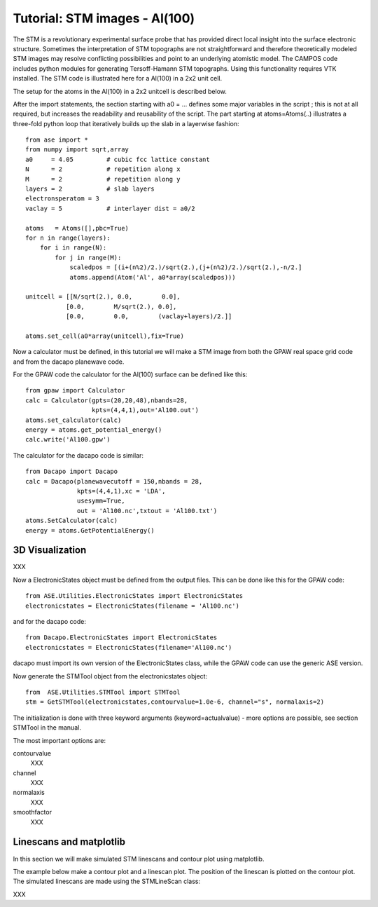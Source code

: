 .. _stm-tutorial:

==============================
Tutorial: STM images - Al(100)
==============================

The STM is a revolutionary experimental surface probe that has provided direct local insight into the surface electronic structure. Sometimes the interpretation of STM topographs are not straightforward and therefore theoretically modeled STM images may resolve conflicting possibilities and point to an underlying atomistic model. The CAMPOS code includes python modules for generating Tersoff-Hamann STM topographs. Using this functionality requires VTK installed. The STM code is illustrated here for a Al(100) in a 2x2 unit cell.

The setup for the atoms in the Al(100) in a 2x2 unitcell is described below.

After the import statements, the section starting with a0 = ... defines some major variables in the script ; this is not at all required, but increases the readability and reusability of the script. The part starting at atoms=Atoms(..) illustrates a three-fold python loop that iteratively builds up the slab in a layerwise fashion::

    from ase import *
    from numpy import sqrt,array
    a0     = 4.05         # cubic fcc lattice constant
    N      = 2            # repetition along x
    M      = 2            # repetition along y
    layers = 2            # slab layers
    electronsperatom = 3
    vaclay = 5            # interlayer dist = a0/2
    
    atoms   = Atoms([],pbc=True)
    for n in range(layers):
        for i in range(N):
            for j in range(M):
                scaledpos = [(i+(n%2)/2.)/sqrt(2.),(j+(n%2)/2.)/sqrt(2.),-n/2.]
                atoms.append(Atom('Al', a0*array(scaledpos)))
     
    unitcell = [[N/sqrt(2.), 0.0,        0.0],
               [0.0,        M/sqrt(2.), 0.0],
               [0.0,        0.0,        (vaclay+layers)/2.]]
    
    atoms.set_cell(a0*array(unitcell),fix=True)

Now a calculator must be defined, in this tutorial we will make a STM image from both the GPAW real space grid code and from the dacapo planewave code.

For the GPAW code the calculator for the Al(100) surface can be defined like this::

    from gpaw import Calculator
    calc = Calculator(gpts=(20,20,48),nbands=28,
                      kpts=(4,4,1),out='Al100.out')
    atoms.set_calculator(calc)
    energy = atoms.get_potential_energy() 
    calc.write('Al100.gpw')

The calculator for the dacapo code is similar::

    from Dacapo import Dacapo
    calc = Dacapo(planewavecutoff = 150,nbands = 28,
                  kpts=(4,4,1),xc = 'LDA',
                  usesymm=True,
                  out = 'Al100.nc',txtout = 'Al100.txt')
    atoms.SetCalculator(calc)
    energy = atoms.GetPotentialEnergy()


3D Visualization
==========================

XXX

Now a ElectronicStates object must be defined from the output files. This can be done like this for the GPAW code::

    from ASE.Utilities.ElectronicStates import ElectronicStates
    electronicstates = ElectronicStates(filename = 'Al100.nc')

and for the dacapo code::

    from Dacapo.ElectronicStates import ElectronicStates
    electronicstates = ElectronicStates(filename='Al100.nc')

dacapo must import its own version of the ElectronicStates class, while the GPAW code can use the generic ASE version.

Now generate the STMTool object from the electronicstates object::

    from  ASE.Utilities.STMTool import STMTool
    stm = GetSTMTool(electronicstates,contourvalue=1.0e-6, channel="s", normalaxis=2)

The initialization is done with three keyword arguments (keyword=actualvalue) - more options are possible, see section STMTool in the manual.

The most important options are:

contourvalue
    XXX
channel
    XXX
normalaxis
    XXX
smoothfactor
    XXX

Linescans and matplotlib
==========================

In this section we will make simulated STM linescans and contour plot using matplotlib.

The example below make a contour plot and a linescan plot. The position of the linescan is plotted on the contour plot. The simulated linescans are made using the STMLineScan class:

XXX